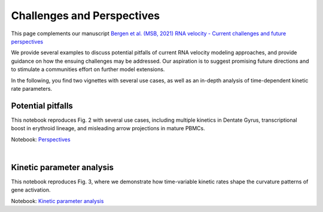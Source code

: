 Challenges and Perspectives
---------------------------

This page complements our manuscript
`Bergen et al. (MSB, 2021) RNA velocity - Current challenges and future perspectives <https://doi.org/10.15252/msb.202110282>`_

We provide several examples to discuss potential pitfalls of current RNA velocity
modeling approaches, and provide guidance on how the ensuing challenges may be addressed.
Our aspiration is to suggest promising future directions and to stimulate a communities effort on further model extensions.

In the following, you find two vignettes with several use cases, as well as an in-depth analysis of time-dependent kinetic rate parameters.

Potential pitfalls
^^^^^^^^^^^^^^^^^^
.. image:: https://user-images.githubusercontent.com/31883718/115840357-e354f480-a41b-11eb-8a95-12f7564fd9b0.png
   :width: 300px
   :align: left

This notebook reproduces Fig. 2 with several use cases, including multiple kinetics in Dentate Gyrus,
transcriptional boost in erythroid lineage, and misleading arrow projections in mature PBMCs.

Notebook: `Perspectives <Perspectives>`_

|
Kinetic parameter analysis
^^^^^^^^^^^^^^^^^^^^^^^^^^
.. image:: https://user-images.githubusercontent.com/31883718/130656606-00bd44be-9071-4008-be1b-244fa9c2d244.png
   :width: 300px
   :align: left

This notebook reproduces Fig. 3, where we demonstrate how time-variable kinetic rates
shape the curvature patterns of gene activation.

Notebook: `Kinetic parameter analysis <Perspectives_parameters>`_
